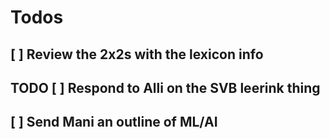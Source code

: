 * Todos
** [ ] Review the 2x2s with the lexicon info
** TODO [ ] Respond to Alli on the SVB leerink thing
:PROPERTIES:
:todo: 1626969557128
:END:
** [ ] Send Mani an outline of ML/AI